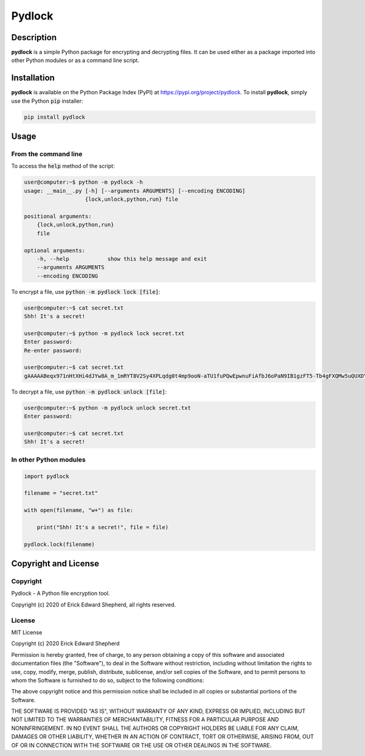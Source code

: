 *******
Pydlock
*******

===========
Description
===========

**pydlock** is a simple Python package for encrypting and decrypting files. It
can be used either as a package imported into other Python modules or as a
command line script.


============
Installation
============

**pydlock** is available on the Python Package Index (PyPI) at
https://pypi.org/project/pydlock. To install **pydlock**, simply use the
Python :code:`pip` installer:

.. code-block:: console
   
    pip install pydlock


=====
Usage
=====

From the command line
---------------------

To access the :code:`help` method of the script:

.. code-block:: console

    user@computer:~$ python -m pydlock -h
    usage: __main__.py [-h] [--arguments ARGUMENTS] [--encoding ENCODING]
                       {lock,unlock,python,run} file

    positional arguments:
        {lock,unlock,python,run}
        file

    optional arguments:
        -h, --help            show this help message and exit
        --arguments ARGUMENTS
        --encoding ENCODING

To encrypt a file, use :code:`python -m pydlock lock [file]`:

.. code-block:: console

    user@computer:~$ cat secret.txt
    Shh! It's a secret!

    user@computer:~$ python -m pydlock lock secret.txt
    Enter password:
    Re-enter password:

    user@computer:~$ cat secret.txt
    gAAAAABeqx971nHtXHi4dJYw8A_m_1mRYT8V2Sy4XPLqdg0t4mp9ooN-aTU1fuPQwEpwnuFiAfbJ6oPaN9IB1gzFT5-Tb4gFXQMw5uQUXDYV2Pvso6E5lXQ=

To decrypt a file, use :code:`python -m pydlock unlock [file]`:

.. code-block:: console
    
    user@computer:~$ python -m pydlock unlock secret.txt
    Enter password:

    user@computer:~$ cat secret.txt
    Shh! It's a secret!


In other Python modules
-----------------------

.. code-block:: python
   
    import pydlock

    filename = "secret.txt"

    with open(filename, "w+") as file:

        print("Shh! It's a secret!", file = file)

    pydlock.lock(filename)


=====================
Copyright and License
=====================

Copyright
---------

Pydlock - A Python file encryption tool.
    
Copyright (c) 2020 of Erick Edward Shepherd, all rights reserved.


License
-------
    
MIT License

Copyright (c) 2020 Erick Edward Shepherd

Permission is hereby granted, free of charge, to any person obtaining a copy
of this software and associated documentation files (the "Software"), to deal
in the Software without restriction, including without limitation the rights
to use, copy, modify, merge, publish, distribute, sublicense, and/or sell
copies of the Software, and to permit persons to whom the Software is
furnished to do so, subject to the following conditions:

The above copyright notice and this permission notice shall be included in all
copies or substantial portions of the Software.

THE SOFTWARE IS PROVIDED "AS IS", WITHOUT WARRANTY OF ANY KIND, EXPRESS OR
IMPLIED, INCLUDING BUT NOT LIMITED TO THE WARRANTIES OF MERCHANTABILITY,
FITNESS FOR A PARTICULAR PURPOSE AND NONINFRINGEMENT. IN NO EVENT SHALL THE
AUTHORS OR COPYRIGHT HOLDERS BE LIABLE FOR ANY CLAIM, DAMAGES OR OTHER
LIABILITY, WHETHER IN AN ACTION OF CONTRACT, TORT OR OTHERWISE, ARISING FROM,
OUT OF OR IN CONNECTION WITH THE SOFTWARE OR THE USE OR OTHER DEALINGS IN THE
SOFTWARE.

